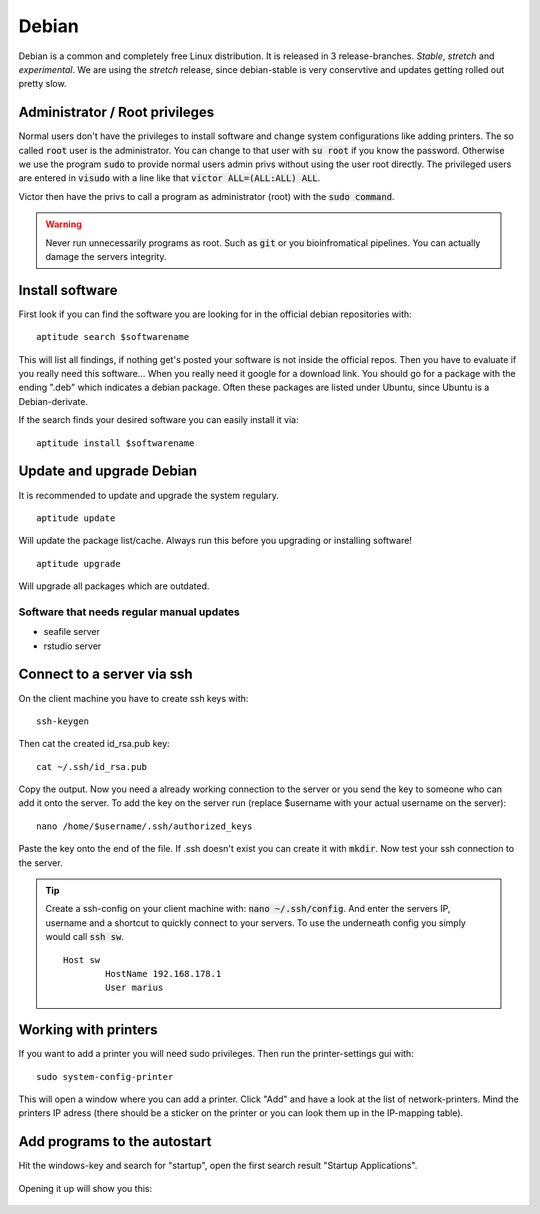******
Debian
******

Debian is a common and completely free Linux distribution. It is released in 3 release-branches. *Stable*, *stretch* and *experimental*. We are using the *stretch* release, since debian-stable is very conservtive and updates getting rolled out pretty slow.

Administrator / Root privileges
===============================

Normal users don't have the privileges to install software and change system configurations like adding printers. The so called :code:`root` user is the administrator. You can change to that user with :code:`su root` if you know the password. Otherwise we use the program :code:`sudo` to provide normal users admin privs without using the user root directly. The privileged users are entered in :code:`visudo` with a line like that :code:`victor ALL=(ALL:ALL) ALL`.

Victor then have the privs to call a program as administrator (root) with the :code:`sudo command`.

.. warning::

   Never run unnecessarily programs as root. Such as :code:`git` or you bioinfromatical pipelines. You can actually damage the servers integrity.

Install software
================

First look if you can find the software you are looking for in the official debian repositories with:
::
    aptitude search $softwarename

This will list all findings, if nothing get's posted your software is not inside the official repos. Then you have to evaluate if you really need this software... When you really need it google for a download link. You should go for a package with the ending ".deb" which indicates a debian package. Often these packages are listed under Ubuntu, since Ubuntu is a Debian-derivate.

If the search finds your desired software you can easily install it via:
::
    aptitude install $softwarename

Update and upgrade Debian
=========================

It is recommended to update and upgrade the system regulary.
::
	aptitude update

Will update the package list/cache. Always run this before you upgrading or installing software!
::
    aptitude upgrade

Will upgrade all packages which are outdated.

Software that needs regular manual updates
------------------------------------------
- seafile server
- rstudio server


Connect to a server via ssh
===========================

On the client machine you have to create ssh keys with:
::
	ssh-keygen

Then cat the created id_rsa.pub key:
::
	cat ~/.ssh/id_rsa.pub

Copy the output. Now you need a already working connection to the server or you send the key to someone who can add it onto the server.
To add the key on the server run (replace $username with your actual username on the server):
::
	nano /home/$username/.ssh/authorized_keys

Paste the key onto the end of the file. If .ssh doesn't exist you can create it with :code:`mkdir`. Now test your ssh connection to the server.

.. tip::

    Create a ssh-config on your client machine with: :code:`nano ~/.ssh/config`. And enter the servers IP, username and a shortcut to quickly connect to your servers. To use the underneath config you simply would call :code:`ssh sw`.
    ::
    	Host sw
		HostName 192.168.178.1
		User marius

Working with printers
=====================

If you want to add a printer you will need sudo privileges. Then run the printer-settings gui with:
::
	sudo system-config-printer

This will open a window where you can add a printer. Click "Add" and have a look at the list of network-printers. Mind the printers IP adress (there should be a sticker on the printer or you can look them up in the IP-mapping table).

Add programs to the autostart
=============================

Hit the windows-key and search for "startup", open the first search result "Startup Applications".

.. figure:: appendix/pictures/startup1.jpg
   :width: 450px
   :alt: How to autostart a program

Opening it up will show you this:

.. figure:: appendix/pictures/startup2.jpg
   :width: 450px
   :alt: How to autostart a program

.. figure:: appendix/pictures/startup3.jpg
   :width: 450px
   :alt: How to autostart a program

.. figure:: appendix/pictures/startup4.jpg
   :width: 450px
   :alt: How to autostart a program